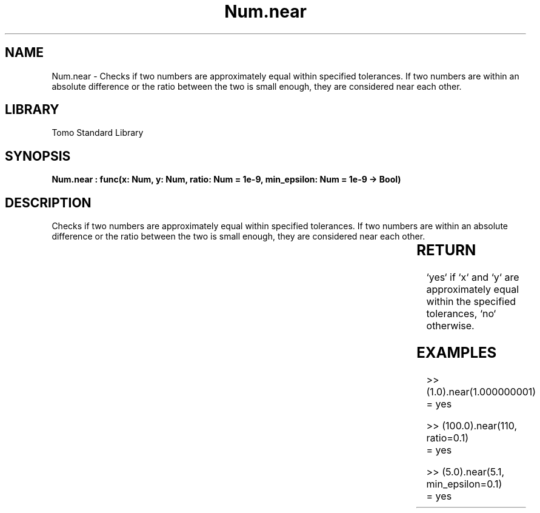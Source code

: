'\" t
.\" Copyright (c) 2025 Bruce Hill
.\" All rights reserved.
.\"
.TH Num.near 3 2025-04-19T14:30:40.363375 "Tomo man-pages"
.SH NAME
Num.near \- Checks if two numbers are approximately equal within specified tolerances. If two numbers are within an absolute difference or the ratio between the two is small enough, they are considered near each other.

.SH LIBRARY
Tomo Standard Library
.SH SYNOPSIS
.nf
.BI "Num.near : func(x: Num, y: Num, ratio: Num = 1e-9, min_epsilon: Num = 1e-9 -> Bool)"
.fi

.SH DESCRIPTION
Checks if two numbers are approximately equal within specified tolerances. If two numbers are within an absolute difference or the ratio between the two is small enough, they are considered near each other.


.TS
allbox;
lb lb lbx lb
l l l l.
Name	Type	Description	Default
x	Num	The first number. 	-
y	Num	The second number. 	-
ratio	Num	The relative tolerance. Default is `1e-9`. 	1e-9
min_epsilon	Num	The absolute tolerance. Default is `1e-9`. 	1e-9
.TE
.SH RETURN
`yes` if `x` and `y` are approximately equal within the specified tolerances, `no` otherwise.

.SH EXAMPLES
.EX
>> (1.0).near(1.000000001)
= yes

>> (100.0).near(110, ratio=0.1)
= yes

>> (5.0).near(5.1, min_epsilon=0.1)
= yes
.EE
